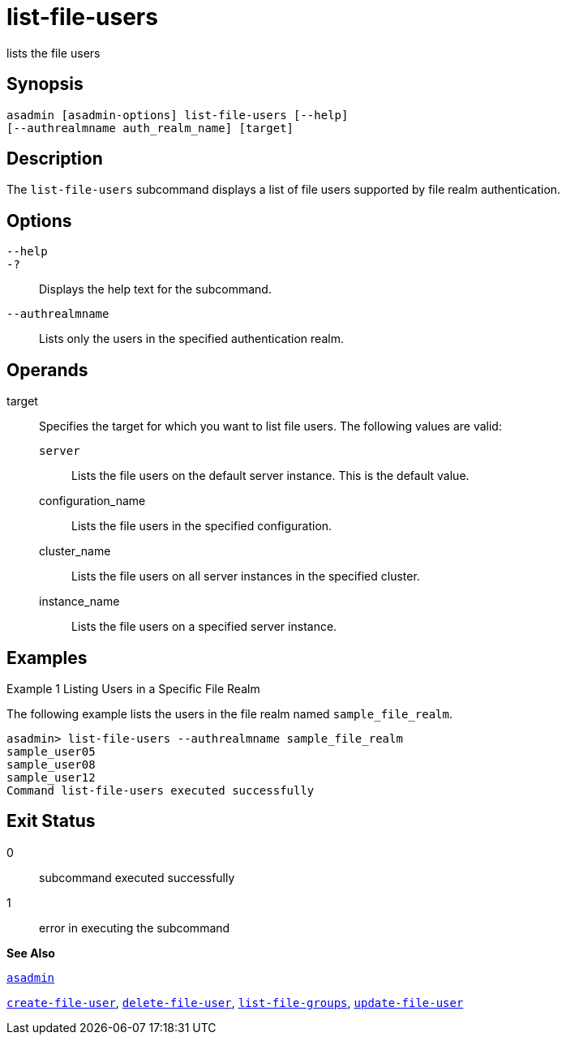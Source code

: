 [[list-file-users]]
= list-file-users

lists the file users

[[synopsis]]
== Synopsis

[source,shell]
----
asadmin [asadmin-options] list-file-users [--help] 
[--authrealmname auth_realm_name] [target]
----

[[description]]
== Description

The `list-file-users` subcommand displays a list of file users supported by file realm authentication.

[[options]]
== Options

`--help`::
`-?`::
  Displays the help text for the subcommand.
`--authrealmname`::
  Lists only the users in the specified authentication realm.

[[operands]]
== Operands

target::
  Specifies the target for which you want to list file users. The following values are valid: +
  `server`;;
    Lists the file users on the default server instance. This is the default value.
  configuration_name;;
    Lists the file users in the specified configuration.
  cluster_name;;
    Lists the file users on all server instances in the specified
    cluster.
  instance_name;;
    Lists the file users on a specified server instance.

[[examples]]
== Examples

[[example-1]]
Example 1 Listing Users in a Specific File Realm

The following example lists the users in the file realm named `sample_file_realm`.

[source,shell]
----
asadmin> list-file-users --authrealmname sample_file_realm
sample_user05
sample_user08
sample_user12
Command list-file-users executed successfully
----

[[exit-status]]
== Exit Status

0::
  subcommand executed successfully
1::
  error in executing the subcommand

*See Also*

xref:asadmin.adoc#asadmin[`asadmin`]

xref:create-file-user.adoc#create-file-user[`create-file-user`],
xref:delete-file-user.adoc#delete-file-user[`delete-file-user`],
xref:list-file-groups.adoc#list-file-groups[`list-file-groups`],
xref:update-file-user.adoc#update-file-user[`update-file-user`]


